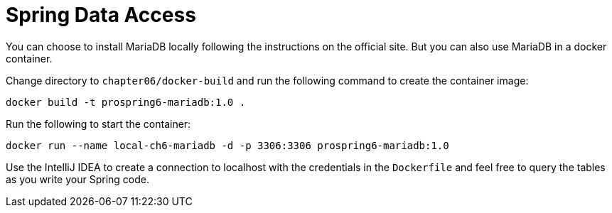 = Spring Data Access

You can choose to install MariaDB locally following the instructions on the official site. But you can also use MariaDB in a docker container.

Change directory to `chapter06/docker-build` and run the following command to create the container image:

[source]
----
docker build -t prospring6-mariadb:1.0 .
----

Run the following to start the container:

[source]
----
docker run --name local-ch6-mariadb -d -p 3306:3306 prospring6-mariadb:1.0
----

Use the IntelliJ IDEA to create a connection to localhost with the credentials in the `Dockerfile` and feel free to query the tables as you write your Spring code.